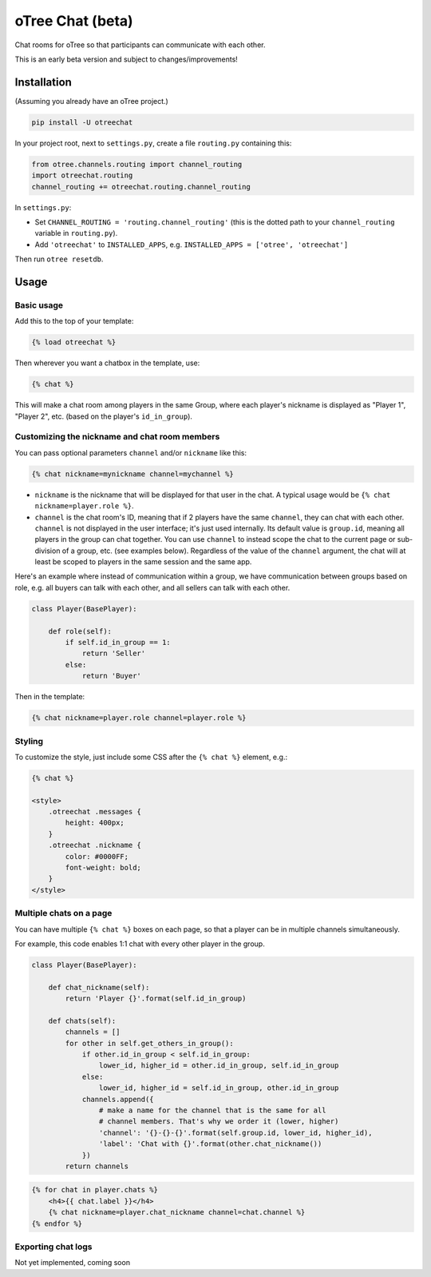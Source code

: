 oTree Chat (beta)
=================

Chat rooms for oTree so that participants can communicate with each other.

This is an early beta version and subject to changes/improvements!

Installation
------------

(Assuming you already have an oTree project.)

.. code-block::

    pip install -U otreechat

In your project root, next to ``settings.py``,
create a file ``routing.py`` containing this:

.. code-block:: python

    from otree.channels.routing import channel_routing
    import otreechat.routing
    channel_routing += otreechat.routing.channel_routing

In ``settings.py``:

-   Set ``CHANNEL_ROUTING = 'routing.channel_routing'`` 
    (this is the dotted path to your ``channel_routing`` variable in ``routing.py``).
-   Add ``'otreechat'`` to ``INSTALLED_APPS``, e.g. ``INSTALLED_APPS = ['otree', 'otreechat']``  

Then run ``otree resetdb``.

Usage
-----

Basic usage
~~~~~~~~~~~

Add this to the top of your template:

.. code-block:: html+django

    {% load otreechat %}

Then wherever you want a chatbox in the template, use:

.. code-block:: html+django

    {% chat %}

This will make a chat room among players in the same Group,
where each player's nickname is displayed as
"Player 1", "Player 2", etc. (based on the player's ``id_in_group``).

Customizing the nickname and chat room members
~~~~~~~~~~~~~~~~~~~~~~~~~~~~~~~~~~~~~~~~~~~~~~

You can pass optional parameters ``channel`` and/or ``nickname`` like this:

.. code-block:: html+django

    {% chat nickname=mynickname channel=mychannel %}

-   ``nickname`` is the nickname that will be displayed for that user in the chat.
    A typical usage would be ``{% chat nickname=player.role %}``.

-   ``channel`` is the chat room's ID, meaning that if 2 players
    have the same ``channel``, they can chat with each other.
    ``channel`` is not displayed in the user interface; it's just used internally.
    Its default value is ``group.id``, meaning all players in the group can chat together.
    You can use ``channel`` to instead scope the chat to the current page
    or sub-division of a group, etc. (see examples below).
    Regardless of the value of the ``channel`` argument,
    the chat will at least be scoped to players in the same session and the same app.

Here's an example where instead of communication within a group,
we have communication between groups based on role,
e.g. all buyers can talk with each other,
and all sellers can talk with each other.


.. code-block:: python

    class Player(BasePlayer):

        def role(self):
            if self.id_in_group == 1:
                return 'Seller'
            else:
                return 'Buyer'

Then in the template:

.. code-block:: html+django

    {% chat nickname=player.role channel=player.role %}

Styling
~~~~~~~

To customize the style, just include some CSS after the ``{% chat %}`` element,
e.g.:

.. code-block:: html+django

    {% chat %}

    <style>
        .otreechat .messages {
            height: 400px;
        }
        .otreechat .nickname {
            color: #0000FF;
            font-weight: bold;
        }
    </style>

Multiple chats on a page
~~~~~~~~~~~~~~~~~~~~~~~~

You can have multiple ``{% chat %}`` boxes on each page,
so that a player can be in multiple channels simultaneously.

For example, this code enables 1:1 chat with every other player in the group.

.. code-block:: python

    class Player(BasePlayer):

        def chat_nickname(self):
            return 'Player {}'.format(self.id_in_group)

        def chats(self):
            channels = []
            for other in self.get_others_in_group():
                if other.id_in_group < self.id_in_group:
                    lower_id, higher_id = other.id_in_group, self.id_in_group
                else:
                    lower_id, higher_id = self.id_in_group, other.id_in_group
                channels.append({
                    # make a name for the channel that is the same for all
                    # channel members. That's why we order it (lower, higher)
                    'channel': '{}-{}-{}'.format(self.group.id, lower_id, higher_id),
                    'label': 'Chat with {}'.format(other.chat_nickname())
                })
            return channels

.. code-block:: html+django

    {% for chat in player.chats %}
        <h4>{{ chat.label }}</h4>
        {% chat nickname=player.chat_nickname channel=chat.channel %}
    {% endfor %}


Exporting chat logs
~~~~~~~~~~~~~~~~~~~

Not yet implemented, coming soon